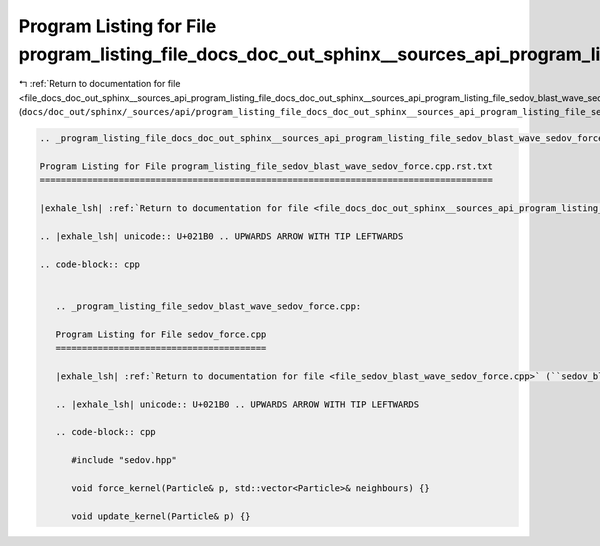 
.. _program_listing_file_docs_doc_out_sphinx__sources_api_program_listing_file_docs_doc_out_sphinx__sources_api_program_listing_file_sedov_blast_wave_sedov_force.cpp.rst.txt.rst.txt:

Program Listing for File program_listing_file_docs_doc_out_sphinx__sources_api_program_listing_file_sedov_blast_wave_sedov_force.cpp.rst.txt.rst.txt
====================================================================================================================================================

|exhale_lsh| :ref:`Return to documentation for file <file_docs_doc_out_sphinx__sources_api_program_listing_file_docs_doc_out_sphinx__sources_api_program_listing_file_sedov_blast_wave_sedov_force.cpp.rst.txt.rst.txt>` (``docs/doc_out/sphinx/_sources/api/program_listing_file_docs_doc_out_sphinx__sources_api_program_listing_file_sedov_blast_wave_sedov_force.cpp.rst.txt.rst.txt``)

.. |exhale_lsh| unicode:: U+021B0 .. UPWARDS ARROW WITH TIP LEFTWARDS

.. code-block:: cpp

   
   .. _program_listing_file_docs_doc_out_sphinx__sources_api_program_listing_file_sedov_blast_wave_sedov_force.cpp.rst.txt:
   
   Program Listing for File program_listing_file_sedov_blast_wave_sedov_force.cpp.rst.txt
   ======================================================================================
   
   |exhale_lsh| :ref:`Return to documentation for file <file_docs_doc_out_sphinx__sources_api_program_listing_file_sedov_blast_wave_sedov_force.cpp.rst.txt>` (``docs/doc_out/sphinx/_sources/api/program_listing_file_sedov_blast_wave_sedov_force.cpp.rst.txt``)
   
   .. |exhale_lsh| unicode:: U+021B0 .. UPWARDS ARROW WITH TIP LEFTWARDS
   
   .. code-block:: cpp
   
      
      .. _program_listing_file_sedov_blast_wave_sedov_force.cpp:
      
      Program Listing for File sedov_force.cpp
      ========================================
      
      |exhale_lsh| :ref:`Return to documentation for file <file_sedov_blast_wave_sedov_force.cpp>` (``sedov_blast_wave/sedov_force.cpp``)
      
      .. |exhale_lsh| unicode:: U+021B0 .. UPWARDS ARROW WITH TIP LEFTWARDS
      
      .. code-block:: cpp
      
         #include "sedov.hpp"
         
         void force_kernel(Particle& p, std::vector<Particle>& neighbours) {}
         
         void update_kernel(Particle& p) {}
